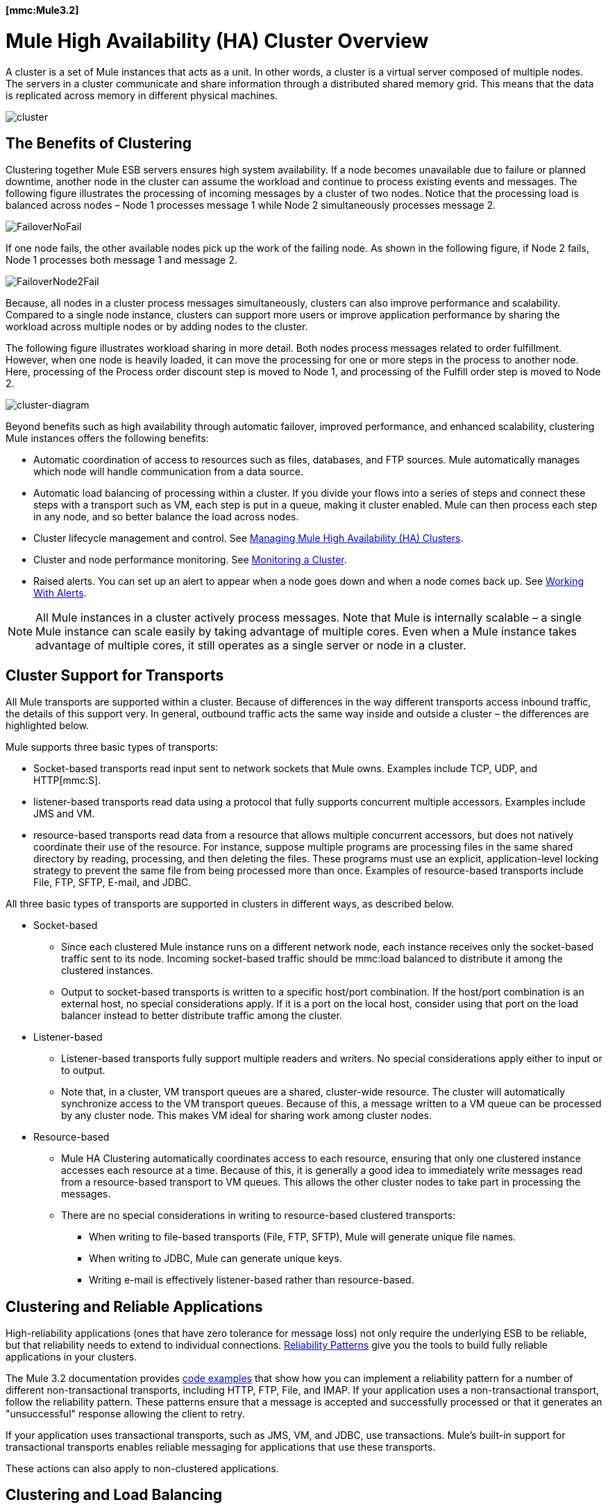 *[mmc:Mule3.2]*

= Mule High Availability (HA) Cluster Overview

A cluster is a set of Mule instances that acts as a unit. In other words, a cluster is a virtual server composed of multiple nodes. The servers in a cluster communicate and share information through a distributed shared memory grid. This means that the data is replicated across memory in different physical machines.

image:cluster.png[cluster]

== The Benefits of Clustering

Clustering together Mule ESB servers ensures high system availability. If a node becomes unavailable due to failure or planned downtime, another node in the cluster can assume the workload and continue to process existing events and messages. The following figure illustrates the processing of incoming messages by a cluster of two nodes. Notice that the processing load is balanced across nodes – Node 1 processes message 1 while Node 2 simultaneously processes message 2.

image:FailoverNoFail.png[FailoverNoFail]

If one node fails, the other available nodes pick up the work of the failing node. As shown in the following figure, if Node 2 fails, Node 1 processes both message 1 and message 2.

image:FailoverNode2Fail.png[FailoverNode2Fail]

Because, all nodes in a cluster process messages simultaneously, clusters can also improve performance and scalability. Compared to a single node instance, clusters can support more users or improve application performance by sharing the workload across multiple nodes or by adding nodes to the cluster.

The following figure illustrates workload sharing in more detail. Both nodes process messages related to order fulfillment. However, when one node is heavily loaded, it can move the processing for one or more steps in the process to another node. Here, processing of the Process order discount step is moved to Node 1, and processing of the Fulfill order step is moved to Node 2.

image:cluster-diagram.png[cluster-diagram]

Beyond benefits such as high availability through automatic failover, improved performance, and enhanced scalability, clustering Mule instances offers the following benefits:

* Automatic coordination of access to resources such as files, databases, and FTP sources. Mule automatically manages which node will handle communication from a data source.
* Automatic load balancing of processing within a cluster. If you divide your flows into a series of steps and connect these steps with a transport such as VM, each step is put in a queue, making it cluster enabled. Mule can then process each step in any node, and so better balance the load across nodes.
* Cluster lifecycle management and control. See link:/documentation-3.2/display/32X/Managing+Mule+High+Availability+%28HA%29+Clusters[Managing Mule High Availability (HA) Clusters].
* Cluster and node performance monitoring. See link:/documentation-3.2/display/32X/Monitoring+a+Cluster[Monitoring a Cluster].
* Raised alerts. You can set up an alert to appear when a node goes down and when a node comes back up. See link:/documentation-3.2/display/32X/Working+With+Alerts[Working With Alerts].

[NOTE]
All Mule instances in a cluster actively process messages. Note that Mule is internally scalable – a single Mule instance can scale easily by taking advantage of multiple cores. Even when a Mule instance takes advantage of multiple cores, it still operates as a single server or node in a cluster.

== Cluster Support for Transports

All Mule transports are supported within a cluster. Because of differences in the way different transports access inbound traffic, the details of this support very. In general, outbound traffic acts the same way inside and outside a cluster – the differences are highlighted below.

Mule supports three basic types of transports:

* Socket-based transports read input sent to network sockets that Mule owns. Examples include TCP, UDP, and HTTP[mmc:S].
* listener-based transports read data using a protocol that fully supports concurrent multiple accessors. Examples include JMS and VM.
* resource-based transports read data from a resource that allows multiple concurrent accessors, but does not natively coordinate their use of the resource. For instance, suppose multiple programs are processing files in the same shared directory by reading, processing, and then deleting the files. These programs must use an explicit, application-level locking strategy to prevent the same file from being processed more than once. Examples of resource-based transports include File, FTP, SFTP, E-mail, and JDBC.

All three basic types of transports are supported in clusters in different ways, as described below.

* Socket-based
** Since each clustered Mule instance runs on a different network node, each instance receives only the socket-based traffic sent to its node. Incoming socket-based traffic should be mmc:load balanced to distribute it among the clustered instances.
** Output to socket-based transports is written to a specific host/port combination. If the host/port combination is an external host, no special considerations apply. If it is a port on the local host, consider using that port on the load balancer instead to better distribute traffic among the cluster.
* Listener-based
** Listener-based transports fully support multiple readers and writers. No special considerations apply either to input or to output.
** Note that, in a cluster, VM transport queues are a shared, cluster-wide resource. The cluster will automatically synchronize access to the VM transport queues. Because of this, a message written to a VM queue can be processed by any cluster node. This makes VM ideal for sharing work among cluster nodes.
* Resource-based
** Mule HA Clustering automatically coordinates access to each resource, ensuring that only one clustered instance accesses each resource at a time. Because of this, it is generally a good idea to immediately write messages read from a resource-based transport to VM queues. This allows the other cluster nodes to take part in processing the messages.
** There are no special considerations in writing to resource-based clustered transports:
*** When writing to file-based transports (File, FTP, SFTP), Mule will generate unique file names.
*** When writing to JDBC, Mule can generate unique keys.
*** Writing e-mail is effectively listener-based rather than resource-based.

== Clustering and Reliable Applications

High-reliability applications (ones that have zero tolerance for message loss) not only require the underlying ESB to be reliable, but that reliability needs to extend to individual connections. link:/documentation-3.2/display/32X/Reliability+Patterns[Reliability Patterns] give you the tools to build fully reliable applications in your clusters.

The Mule 3.2 documentation provides link:/documentation-3.2/display/32X/Reliability+Patterns#ReliabilityPatterns-rpcode[code examples] that show how you can implement a reliability pattern for a number of different non-transactional transports, including HTTP, FTP, File, and IMAP. If your application uses a non-transactional transport, follow the reliability pattern. These patterns ensure that a message is accepted and successfully processed or that it generates an "unsuccessful" response allowing the client to retry.

If your application uses transactional transports, such as JMS, VM, and JDBC, use transactions. Mule's built-in support for transactional transports enables reliable messaging for applications that use these transports.

These actions can also apply to non-clustered applications.

== Clustering and Load Balancing

When Mule clusters are used to serve TCP requests (where TCP includes SSL/TLS, UDP, Multicast, HTTP, and HTTPS), some load balancing is needed to distribute the requests among the clustered instances. There are various software load balancers available, two of them are:

* Nginx, an open-source HTTP server and reverse proxy. You can use nginx's http://wiki.nginx.org/HttpUpstreamModule[HttpUpstreamModule] for HTTP(S) load balancing. You can find further information in the Linode Library entry http://library.linode.com/web-servers/nginx/configuration/front-end-proxy-and-software-load-balancing[Use Nginx for Proxy Services and Software Load Balancing].

* The Apache web server, which can also be used as an HTTP(S) load balancer. You can find information on using the Apache web server for load balancing in the description of the http://httpd.apache.org/docs/2.2/mod/mod_proxy_balancer.html[Apache Module mod_proxy_balancer] and in the blog entry http://blog.search-computing.net/2010/04/load-balancing-with-apache-a-tutorial-on-mod_proxy_balancer-installation-and-configuration/[Load balancing with Apache: a tutorial on mod_proxy_balancer installation and configuration].

There are also many hardware load balancers that can route both TCP and HTTP(S) traffic.

== Example Application

A simple example application, link:/documentation-3.2/display/32X/Widget+Example[Widget Factory], is provided with Mule Enterprise to illustrate the use of clusters for high availability. This example is located in the directory `examples/widget` under your Mule home directory. Refer to the `README.txt` file in that directory for information on running the example.

== Best Practices

There are a number of recommended practices related to clustering. These include:

* As much as possible, organize your application into a series of steps where each step moves the message from one transactional store to another.
* If your application processes messages from a non-transactional transport, use a link:/documentation-3.2/display/32X/Reliability+Patterns[reliability pattern] to move them to a transactional store such as a VM or JMS store.
* Use transactions to process messages from a transactional transport. This ensures that if an error is encountered, the message will be reprocessed.
* Use distributed stores such as those used with the VM or JMS transport – these stores are available to an entire cluster. This is preferable to the non-distributed stores used with transports such as File, FTP, and JDBC – these stores are read by a single node at a time.
* Use the VM transport to get optimal performance. Use the JMS transport for applications where data needs to be saved after the entire cluster exits.
* Create the number of nodes within a cluster that best meets your needs.
* Implement link:/documentation-3.2/display/32X/Reliability+Patterns[reliability patterns] to create high reliability applications.

== Prerequisites and Limitations

* Currently you can create a cluster consisting of at least two servers and up to a maximum of four servers. However, each server must run in a different physical (or virtual) machine.
* To serve TCP requests, some load balancing across a Mule cluster is needed. See <<Clustering and Load Balancing>> for more information about third-party load balancers that you can use. You can also load balance the processing within a cluster by separating your flows into a series of steps and connecting each step with a transport such as VM. This cluster enables each step, allowing Mule to better balance the load across nodes.
* Multicasting must be enabled for each server in the cluster. This enables the instances to find each other.

== Licensing for Clusters

Each Mule server that you use for clustering must include a license that enables clustering. If a license that enables clustering is not installed, clustering will be disabled for that server. You can obtain a license that enables clustering from your MuleSoft sales representative.

For information on installing the license see #[mmc:Installing a Commercial License]#.
